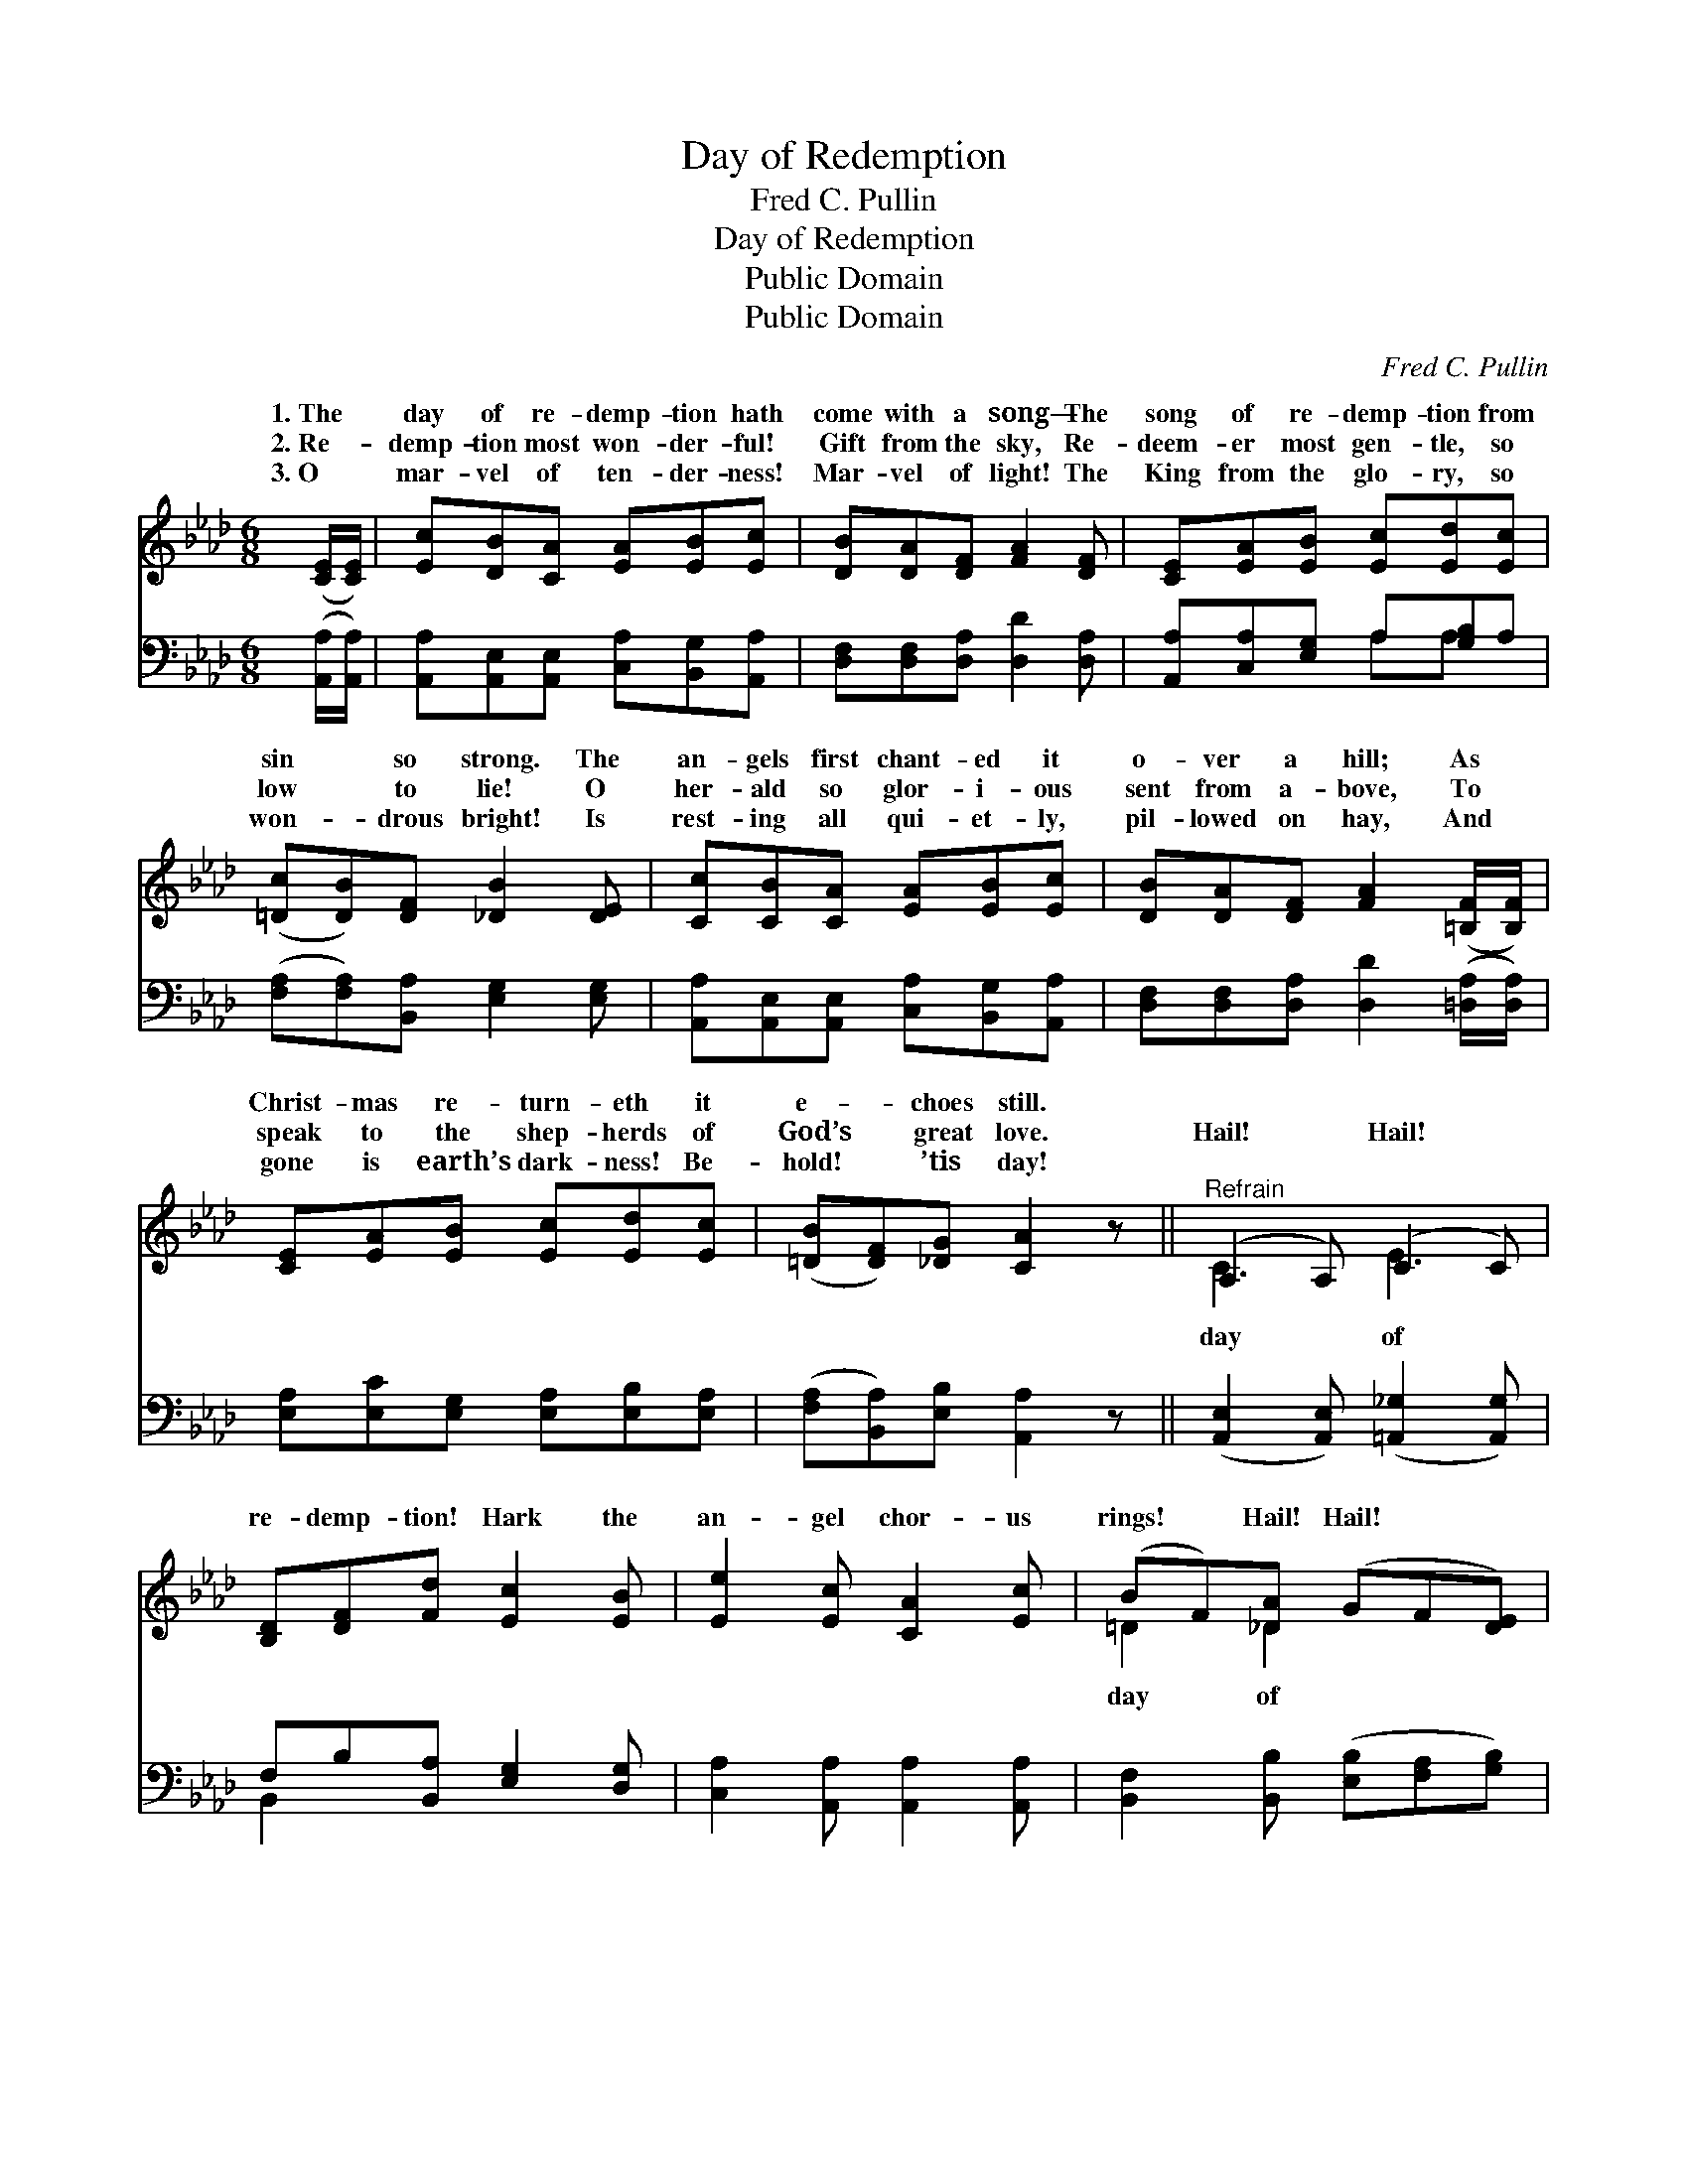 X:1
T:Day of Redemption
T:Fred C. Pullin
T:Day of Redemption
T:Public Domain
T:Public Domain
C:Fred C. Pullin
Z:Public Domain
%%score ( 1 2 ) ( 3 4 )
L:1/8
M:6/8
K:Ab
V:1 treble 
V:2 treble 
V:3 bass 
V:4 bass 
V:1
 ([CE]/[CE]/) | [Ec][DB][CA] [EA][EB][Ec] | [DB][DA][DF] [FA]2 [DF] | [CE][EA][EB] [Ec][Ed][Ec] | %4
w: 1.~The *|day of re- demp- tion hath|come with a song— The|song of re- demp- tion from|
w: 2.~Re- *|demp- tion most won- der- ful!|Gift from the sky, Re-|deem- er most gen- tle, so|
w: 3.~O *|mar- vel of ten- der- ness!|Mar- vel of light! The|King from the glo- ry, so|
 ([=Dc][DB])[DF] [_DB]2 [DE] | [Cc][CB][CA] [EA][EB][Ec] | [DB][DA][DF] [FA]2 ([=B,F]/[B,F]/) | %7
w: sin * so strong. The|an- gels first chant- ed it|o- ver a hill; As *|
w: low * to lie! O|her- ald so glor- i- ous|sent from a- bove, To *|
w: won- * drous bright! Is|rest- ing all qui- et- ly,|pil- lowed on hay, And *|
 [CE][EA][EB] [Ec][Ed][Ec] | ([=DB][DF])[_DG] [CA]2 z ||"^Refrain" (A,2 A,) (C2 C) | %10
w: Christ- mas re- turn- eth it|e- * choes still.||
w: speak to the shep- herds of|God’s * great love.|Hail! * Hail! *|
w: gone is earth’s dark- ness! Be-|hold! * ’tis day!||
 [B,D][DF][Fd] [Ec]2 [EB] | [Ee]2 [Ec] [CA]2 [Ec] | (BF)[_DA] (GF[DE]) | %13
w: |||
w: re- demp- tion! Hark the|an- gel chor- us|rings! * Hail! Hail! * *|
w: |||
"^a tempo" (A,2 A,) (C2 C) | [B,D][DF][Fd] [Ec]2 [EB] | [Ee]2 [Af] (ed)[Ec] | [=Dc]2 [_DB] [CA]3 |] %17
w: ||||
w: re- * demp- *|be- fore the King of|kings! * * * *||
w: ||||
V:2
 x | x6 | x6 | x6 | x6 | x6 | x6 | x6 | x6 || C3 E3 | x6 | x6 | =D2 _D2 x2 | C3 E3 | x6 | x3 E2 x | %16
w: ||||||||||||||||
w: |||||||||day of|||day of|tion! Bow|||
 x6 |] %17
w: |
w: |
V:3
 ([A,,A,]/[A,,A,]/) | [A,,A,][A,,E,][A,,E,] [C,A,][B,,G,][A,,A,] | %2
 [D,F,][D,F,][D,A,] [D,D]2 [D,A,] | [A,,A,][C,A,][E,G,] A,[G,B,]A, | %4
 ([F,A,][F,A,])[B,,A,] [E,G,]2 [E,G,] | [A,,A,][A,,E,][A,,E,] [C,A,][B,,G,][A,,A,] | %6
 [D,F,][D,F,][D,A,] [D,D]2 ([=D,A,]/[D,A,]/) | [E,A,][E,C][E,G,] [E,A,][E,B,][E,A,] | %8
 ([F,A,][B,,A,])[E,B,] [A,,A,]2 z || ([A,,E,]2 [A,,E,]) ([=A,,_G,]2 [A,,G,]) | %10
 F,B,[B,,A,] [E,G,]2 [D,G,] | [C,A,]2 [A,,A,] [A,,A,]2 [A,,A,] | %12
 [B,,F,]2 [B,,B,] ([E,B,][F,A,][G,B,]) | ([A,,E,A,]2 [A,,E,]) ([=A,,_G,]2 [A,,G,]) | %14
 F,B,[B,,A,] [E,G,]2 [D,G,] | [C,A,]2 [D,A,] ([C,A,][B,,G,])[A,,A,] | (F,B,,)[E,G,] [A,,A,]3 |] %17
V:4
 x | x6 | x6 | x3 A,A, x | x6 | x6 | x6 | x6 | x6 || x6 | B,,2 x4 | x6 | x6 | x6 | B,,2 x4 | x6 | %16
 A,2 x4 |] %17

